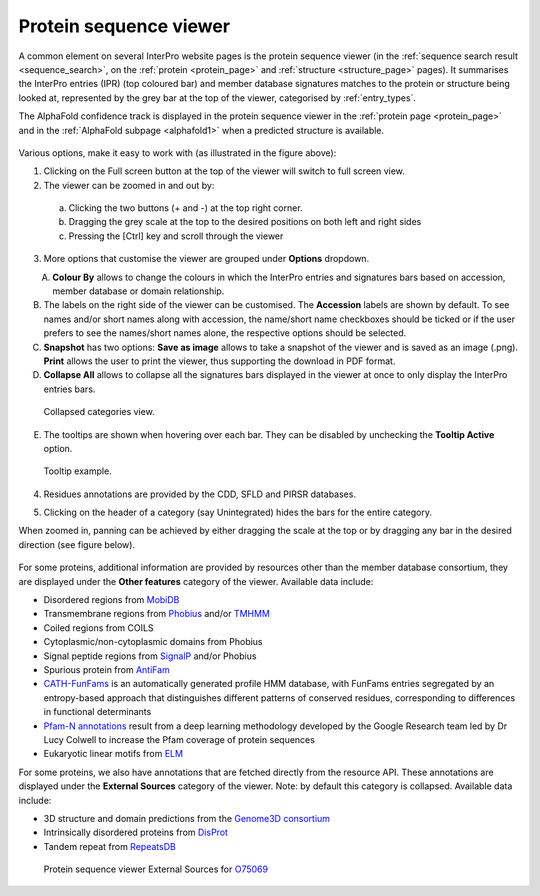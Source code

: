 ***********************
Protein sequence viewer
***********************

.. :ref:sequence_search searchways.html#sequence-search
.. :ref:protein_page browse.html#protein-page
.. :ref:structure_page browse.html#structure-page
.. :ref:entry_types entries_info.html#entry-types
.. :ref:signature browse.html#signature

A common element on several InterPro website pages is the protein sequence viewer (in the 
:ref:`sequence search result <sequence_search>`, on the :ref:`protein <protein_page>` and 
:ref:`structure <structure_page>` pages). It summarises the InterPro entries (IPR) (top coloured
bar) and member database signatures matches to the protein or structure
being looked at, represented by the grey bar at the top of the viewer, categorised by :ref:`entry_types`. 

.. The purple/grey bar below the amino acids indicates the predicted hydrophobicity of the sequence residues. 
.. When zoomed in at the residue level and hovering, a tooltip shows hydrophobicity score, using the 
.. `Wimley–White whole residue hydropathy scale <https://en.wikipedia.org/wiki/Hydrophobicity_scales>`_  
.. (the more positive the value, the more hydrophobic is the amino acid). 
.. The colour scale varies from -3 (coloured as bright blue) for hydrophilic residues and 3 (coloured as 
.. bright yellow) for hydrophobic ones.

The AlphaFold confidence track is displayed in the protein sequence viewer in the :ref:`protein page <protein_page>` 
and in the :ref:`AlphaFold subpage <alphafold1>` when a predicted structure is available.

.. protein used: https://www.ebi.ac.uk/interpro/protein/UniProt/A0Q9F3/

.. figure:: images/protein_viewer/pv_help.png
  :alt: Protein sequence viewer
  :width: 800px

Various options, make it easy to work with (as illustrated in the figure above):

1. Clicking on the Full screen button at the top of the viewer will switch to full screen view.

2. The viewer can be zoomed in and out by:

  a. Clicking the two buttons (+ and -) at the top right corner.
  b. Dragging the grey scale at the top to the desired positions on both left and right sides
  c. Pressing the [Ctrl] key and scroll through the viewer 

3. More options that customise the viewer are grouped under **Options** dropdown.

.. figure:: images/protein_viewer/pv_options_dropdown.png
  :alt: Protein sequence viewer options
  :align: left
  :width: 350px

A. **Colour By** allows to change the colours in which the InterPro entries and signatures bars based on accession, member database or domain relationship. 

B. The labels on the right side of the viewer can be customised. The **Accession** labels are shown by default. To see names and/or short names along with accession, the name/short name checkboxes should be ticked or if the user prefers to see the names/short names alone, the respective options should be selected.

C. **Snapshot** has two options: **Save as image** allows to take a snapshot of the viewer and is saved as an image (.png). **Print** allows the user to print the viewer, thus supporting the download in PDF format.

D. **Collapse All** allows to collapse all the signatures bars displayed in the viewer at once to only display the InterPro entries bars. 

.. figure:: images/protein_viewer/pv_collapsed_tracks.png
  :alt: Protein sequence viewer collapsed
  :width: 800px

  Collapsed categories view.

E. The tooltips are shown when hovering over each bar. They can be disabled by unchecking the **Tooltip Active** option.

.. figure:: images/protein_viewer/pv_tooltip.png
  :alt: Protein sequence viewer tooltip
  :width: 800px

  Tooltip example.

4. Residues annotations are provided by the CDD, SFLD and PIRSR databases.

.. 5. On the :ref:`protein_page`, clicking on the **Fetch conservation** button, will display the conservation information based on the PANTHER signatures. 
.. The conservation scores are generated using the following process: 

.. - The HMM model from the PANTHER database is run against the SwissProt database using hmmsearch, generating an HMM profile and a :ref:`logo <signature>` (graphical representation of the amino acid conservation).
.. - The conservation score for each residue is determined, from the logo data, using the following formula: :math:`\frac {\sum (height\_arr)} {max\_height\_theory} \times 10`
.. - The model is aligned against the protein sequence.

.. .. figure:: images/protein_viewer/pv_conservation.png
..   :alt: Protein sequence viewer conservation track
..   :width: 800px

5. Clicking on the header of a category (say Unintegrated) hides the bars for the entire category.

When zoomed in, panning can be achieved by either dragging the scale at the top or by dragging any bar in the desired direction (see figure below).

.. figure:: images/protein_viewer/pv_panning.png
  :alt: Protein sequence viewer panning
  :width: 800px

For some proteins, additional information are provided by resources other than the member 
database consortium, they are displayed under the **Other features** category of the viewer.
Available data include:

- Disordered regions from `MobiDB <https://www.mobidb.org/>`_
- Transmembrane regions from `Phobius <https://phobius.sbc.su.se/>`_ and/or `TMHMM <https://services.healthtech.dtu.dk/service.php?TMHMM-2.0>`_
- Coiled regions from COILS
- Cytoplasmic/non-cytoplasmic domains from Phobius
- Signal peptide regions from `SignalP <https://services.healthtech.dtu.dk/service.php?SignalP-5.0>`_ and/or Phobius
- Spurious protein from `AntiFam <https://www.ebi.ac.uk/research/bateman/software/antifam-tool-identify-spurious-proteins>`_
- `CATH-FunFams <https://github.com/UCLOrengoGroup/cath-funfam-docs>`_ is an automatically generated profile HMM database, with FunFams entries segregated by an entropy-based approach  that distinguishes different patterns of conserved residues, corresponding to differences in functional determinants
- `Pfam-N annotations <https://xfam.wordpress.com/2022/10/20/a-new-version-of-pfam-n-is-available>`_ result from a deep learning methodology developed by the Google Research team led by Dr Lucy Colwell to increase the Pfam coverage of protein sequences
- Eukaryotic linear motifs from `ELM <http://elm.eu.org/>`_

For some proteins, we also have annotations that are fetched directly from the resource API.
These annotations are displayed under the **External Sources** category of the viewer. Note: by default this
category is collapsed. Available data include:

- 3D structure and domain predictions from the `Genome3D consortium <http://genome3d.net/resource>`_ 
- Intrinsically disordered proteins from `DisProt <https://www.disprot.org/>`_
- Tandem repeat from `RepeatsDB <https://repeatsdb.bio.unipd.it/>`_

.. figure:: images/protein_viewer/pv_external_sources.png
  :alt: Protein sequence viewer External Sources for the protein O75069
  :width: 800px

  Protein sequence viewer External Sources for `O75069 <https://www.ebi.ac.uk/interpro/protein/UniProt/O75069//>`_